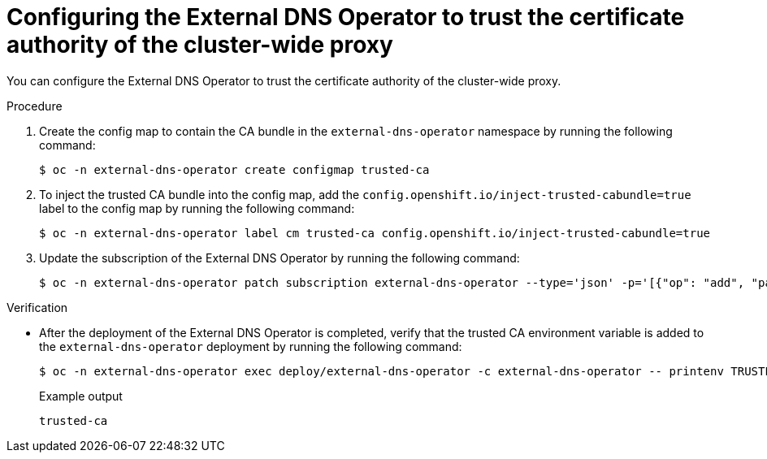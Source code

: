 // Module included in the following assemblies:
//
// * networking/external_dns_operator/nw-configuring-cluster-wide-egress-proxy.adoc

:_content-type: PROCEDURE
[id="nw-configuring-cluster-wide-proxy_{context}"]
= Configuring the External DNS Operator to trust the certificate authority of the cluster-wide proxy

You can configure the External DNS Operator to trust the certificate authority of the cluster-wide proxy.

.Procedure

. Create the config map to contain the CA bundle in the `external-dns-operator` namespace by running the following command:
+
[source,terminal]
----
$ oc -n external-dns-operator create configmap trusted-ca
----

. To inject the trusted CA bundle into the config map, add the `config.openshift.io/inject-trusted-cabundle=true` label to the config map by running the following command:
+
[source,terminal]
----
$ oc -n external-dns-operator label cm trusted-ca config.openshift.io/inject-trusted-cabundle=true
----

. Update the subscription of the External DNS Operator by running the following command:
+
[source,terminal]
----
$ oc -n external-dns-operator patch subscription external-dns-operator --type='json' -p='[{"op": "add", "path": "/spec/config", "value":{"env":[{"name":"TRUSTED_CA_CONFIGMAP_NAME","value":"trusted-ca"}]}}]'
----

.Verification

* After the deployment of the External DNS Operator is completed, verify that the trusted CA environment variable is added to the `external-dns-operator` deployment by running the following command:
+
[source,terminal]
----
$ oc -n external-dns-operator exec deploy/external-dns-operator -c external-dns-operator -- printenv TRUSTED_CA_CONFIGMAP_NAME
----
+
.Example output
[source,terminal]
----
trusted-ca
----